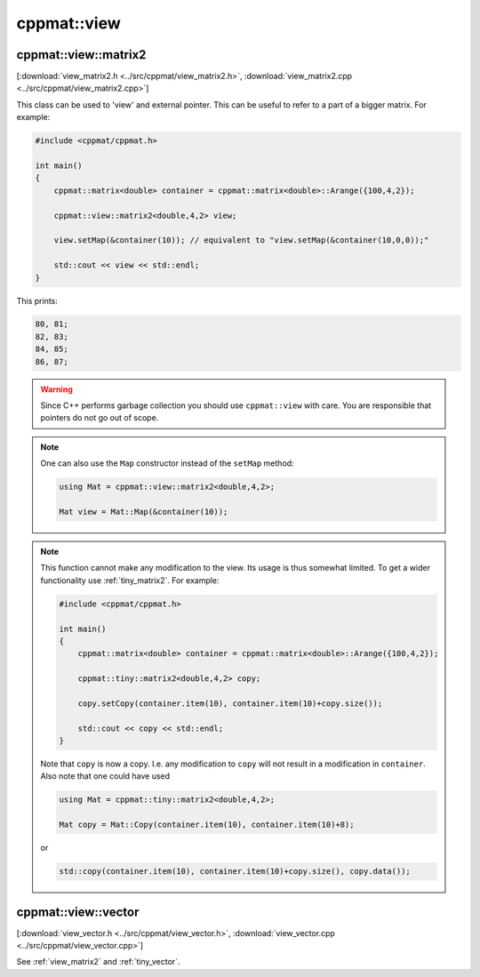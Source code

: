 
.. _view:

************
cppmat::view
************

.. _view_matrix2:

cppmat::view::matrix2
=====================

[:download:`view_matrix2.h <../src/cppmat/view_matrix2.h>`, :download:`view_matrix2.cpp <../src/cppmat/view_matrix2.cpp>`]

This class can be used to 'view' and external pointer. This can be useful to refer to a part of a bigger matrix. For example:

.. code-block:: cpp

  #include <cppmat/cppmat.h>

  int main()
  {
      cppmat::matrix<double> container = cppmat::matrix<double>::Arange({100,4,2});

      cppmat::view::matrix2<double,4,2> view;

      view.setMap(&container(10)); // equivalent to "view.setMap(&container(10,0,0));"

      std::cout << view << std::endl;
  }

This prints:

.. code-block:: bash

  80, 81;
  82, 83;
  84, 85;
  86, 87;

.. warning::

  Since C++ performs garbage collection you should use ``cppmat::view`` with care. You are responsible that pointers do not go out of scope.

.. note::

  One can also use the ``Map`` constructor instead of the ``setMap`` method:

  .. code-block:: cpp

    using Mat = cppmat::view::matrix2<double,4,2>;

    Mat view = Mat::Map(&container(10));

.. note::

  This function cannot make any modification to the view. Its usage is thus somewhat limited. To get a wider functionality use :ref:`tiny_matrix2`. For example:

  .. code-block:: cpp

    #include <cppmat/cppmat.h>

    int main()
    {
        cppmat::matrix<double> container = cppmat::matrix<double>::Arange({100,4,2});

        cppmat::tiny::matrix2<double,4,2> copy;

        copy.setCopy(container.item(10), container.item(10)+copy.size());

        std::cout << copy << std::endl;
    }

  Note that ``copy`` is now a copy. I.e. any modification to ``copy`` will not result in a modification in ``container``. Also note that one could have used

  .. code-block:: cpp

    using Mat = cppmat::tiny::matrix2<double,4,2>;

    Mat copy = Mat::Copy(container.item(10), container.item(10)+8);

  or

  .. code-block:: cpp

    std::copy(container.item(10), container.item(10)+copy.size(), copy.data());

.. _view_vector:

cppmat::view::vector
====================

[:download:`view_vector.h <../src/cppmat/view_vector.h>`, :download:`view_vector.cpp <../src/cppmat/view_vector.cpp>`]

See :ref:`view_matrix2` and :ref:`tiny_vector`.
